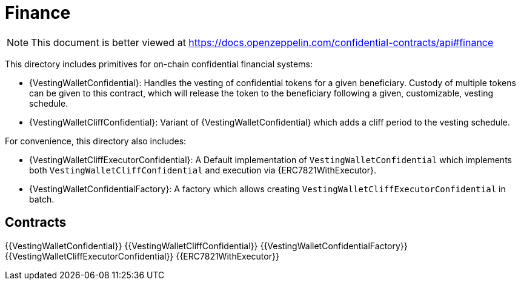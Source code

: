 
= Finance

[.readme-notice]
NOTE: This document is better viewed at https://docs.openzeppelin.com/confidential-contracts/api#finance

This directory includes primitives for on-chain confidential financial systems:

- {VestingWalletConfidential}: Handles the vesting of confidential tokens for a given beneficiary. Custody of multiple tokens can be given to this contract, which will release the token to the beneficiary following a given, customizable, vesting schedule.
- {VestingWalletCliffConfidential}: Variant of {VestingWalletConfidential} which adds a cliff period to the vesting schedule.

For convenience, this directory also includes:

- {VestingWalletCliffExecutorConfidential}: A Default implementation of `VestingWalletConfidential` which implements both `VestingWalletCliffConfidential` and execution via {ERC7821WithExecutor}.
- {VestingWalletConfidentialFactory}: A factory which allows creating `VestingWalletCliffExecutorConfidential` in batch.


== Contracts
{{VestingWalletConfidential}}
{{VestingWalletCliffConfidential}}
{{VestingWalletConfidentialFactory}}
{{VestingWalletCliffExecutorConfidential}}
{{ERC7821WithExecutor}}
